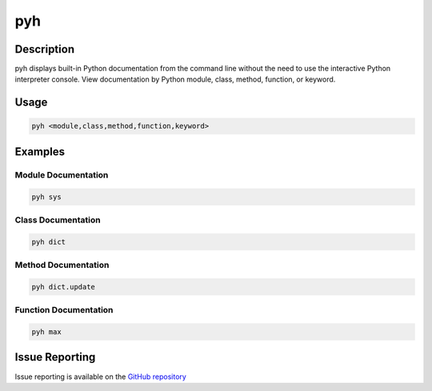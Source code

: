 pyh
======

Description
-------------

pyh displays built-in Python documentation from the command line without the need to use the interactive Python interpreter console. View documentation by Python module, class, method, function, or keyword.


Usage
---------

.. code-block:: bash

	pyh <module,class,method,function,keyword>


Examples
-----------

Module Documentation
^^^^^^^^^^^^^^^^^^^^^^

.. code-block:: bash

	pyh sys

Class Documentation
^^^^^^^^^^^^^^^^^^^^^^

.. code-block:: bash

	pyh dict


Method Documentation
^^^^^^^^^^^^^^^^^^^^^^^

.. code-block:: bash

	pyh dict.update


Function Documentation
^^^^^^^^^^^^^^^^^^^^^^^^^

.. code-block:: bash

	pyh max


Issue Reporting
-------------------

Issue reporting is available on the `GitHub repository <https://github.com/chrissimpkins/pyh/issues>`_

